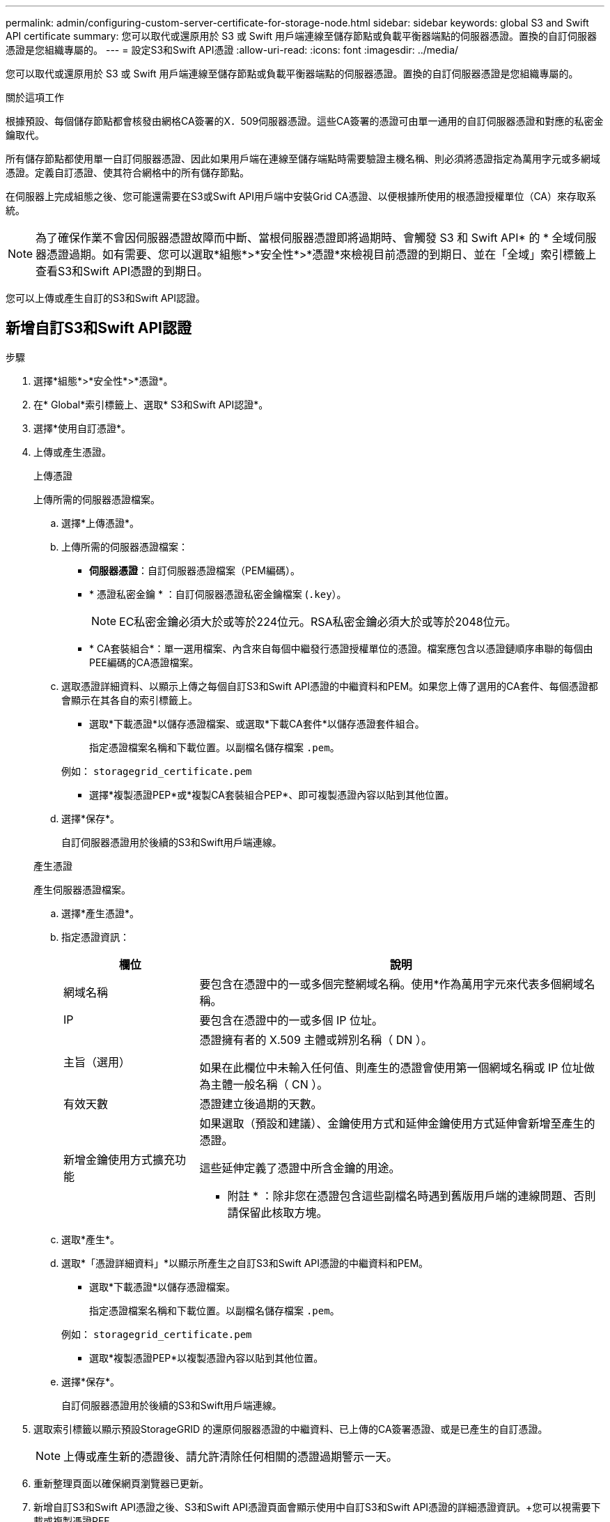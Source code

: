 ---
permalink: admin/configuring-custom-server-certificate-for-storage-node.html 
sidebar: sidebar 
keywords: global S3 and Swift API certificate 
summary: 您可以取代或還原用於 S3 或 Swift 用戶端連線至儲存節點或負載平衡器端點的伺服器憑證。置換的自訂伺服器憑證是您組織專屬的。 
---
= 設定S3和Swift API憑證
:allow-uri-read: 
:icons: font
:imagesdir: ../media/


[role="lead"]
您可以取代或還原用於 S3 或 Swift 用戶端連線至儲存節點或負載平衡器端點的伺服器憑證。置換的自訂伺服器憑證是您組織專屬的。

.關於這項工作
根據預設、每個儲存節點都會核發由網格CA簽署的X．509伺服器憑證。這些CA簽署的憑證可由單一通用的自訂伺服器憑證和對應的私密金鑰取代。

所有儲存節點都使用單一自訂伺服器憑證、因此如果用戶端在連線至儲存端點時需要驗證主機名稱、則必須將憑證指定為萬用字元或多網域憑證。定義自訂憑證、使其符合網格中的所有儲存節點。

在伺服器上完成組態之後、您可能還需要在S3或Swift API用戶端中安裝Grid CA憑證、以便根據所使用的根憑證授權單位（CA）來存取系統。


NOTE: 為了確保作業不會因伺服器憑證故障而中斷、當根伺服器憑證即將過期時、會觸發 S3 和 Swift API* 的 * 全域伺服器憑證過期。如有需要、您可以選取*組態*>*安全性*>*憑證*來檢視目前憑證的到期日、並在「全域」索引標籤上查看S3和Swift API憑證的到期日。

您可以上傳或產生自訂的S3和Swift API認證。



== 新增自訂S3和Swift API認證

.步驟
. 選擇*組態*>*安全性*>*憑證*。
. 在* Global*索引標籤上、選取* S3和Swift API認證*。
. 選擇*使用自訂憑證*。
. 上傳或產生憑證。
+
[role="tabbed-block"]
====
.上傳憑證
--
上傳所需的伺服器憑證檔案。

.. 選擇*上傳憑證*。
.. 上傳所需的伺服器憑證檔案：
+
*** *伺服器憑證*：自訂伺服器憑證檔案（PEM編碼）。
*** * 憑證私密金鑰 * ：自訂伺服器憑證私密金鑰檔案 (`.key`）。
+

NOTE: EC私密金鑰必須大於或等於224位元。RSA私密金鑰必須大於或等於2048位元。

*** * CA套裝組合*：單一選用檔案、內含來自每個中繼發行憑證授權單位的憑證。檔案應包含以憑證鏈順序串聯的每個由PEE編碼的CA憑證檔案。


.. 選取憑證詳細資料、以顯示上傳之每個自訂S3和Swift API憑證的中繼資料和PEM。如果您上傳了選用的CA套件、每個憑證都會顯示在其各自的索引標籤上。
+
*** 選取*下載憑證*以儲存憑證檔案、或選取*下載CA套件*以儲存憑證套件組合。
+
指定憑證檔案名稱和下載位置。以副檔名儲存檔案 `.pem`。

+
例如： `storagegrid_certificate.pem`

*** 選擇*複製憑證PEP*或*複製CA套裝組合PEP*、即可複製憑證內容以貼到其他位置。


.. 選擇*保存*。
+
自訂伺服器憑證用於後續的S3和Swift用戶端連線。



--
.產生憑證
--
產生伺服器憑證檔案。

.. 選擇*產生憑證*。
.. 指定憑證資訊：
+
[cols="1a,3a"]
|===
| 欄位 | 說明 


 a| 
網域名稱
 a| 
要包含在憑證中的一或多個完整網域名稱。使用*作為萬用字元來代表多個網域名稱。



 a| 
IP
 a| 
要包含在憑證中的一或多個 IP 位址。



 a| 
主旨（選用）
 a| 
憑證擁有者的 X.509 主體或辨別名稱（ DN ）。

如果在此欄位中未輸入任何值、則產生的憑證會使用第一個網域名稱或 IP 位址做為主體一般名稱（ CN ）。



 a| 
有效天數
 a| 
憑證建立後過期的天數。



 a| 
新增金鑰使用方式擴充功能
 a| 
如果選取（預設和建議）、金鑰使用方式和延伸金鑰使用方式延伸會新增至產生的憑證。

這些延伸定義了憑證中所含金鑰的用途。

* 附註 * ：除非您在憑證包含這些副檔名時遇到舊版用戶端的連線問題、否則請保留此核取方塊。

|===
.. 選取*產生*。
.. 選取*「憑證詳細資料」*以顯示所產生之自訂S3和Swift API憑證的中繼資料和PEM。
+
*** 選取*下載憑證*以儲存憑證檔案。
+
指定憑證檔案名稱和下載位置。以副檔名儲存檔案 `.pem`。

+
例如： `storagegrid_certificate.pem`

*** 選取*複製憑證PEP*以複製憑證內容以貼到其他位置。


.. 選擇*保存*。
+
自訂伺服器憑證用於後續的S3和Swift用戶端連線。



--
====
. 選取索引標籤以顯示預設StorageGRID 的還原伺服器憑證的中繼資料、已上傳的CA簽署憑證、或是已產生的自訂憑證。
+

NOTE: 上傳或產生新的憑證後、請允許清除任何相關的憑證過期警示一天。

. 重新整理頁面以確保網頁瀏覽器已更新。
. 新增自訂S3和Swift API憑證之後、S3和Swift API憑證頁面會顯示使用中自訂S3和Swift API憑證的詳細憑證資訊。+您可以視需要下載或複製憑證PEE。




== 還原預設的S3和Swift API憑證

您可以將 S3 和 Swift 用戶端連線的預設 S3 和 Swift API 憑證還原成儲存節點。不過、您無法將預設的 S3 和 Swift API 憑證用於負載平衡器端點。

.步驟
. 選擇*組態*>*安全性*>*憑證*。
. 在* Global*索引標籤上、選取* S3和Swift API認證*。
. 選擇*使用預設憑證*。
+
當您還原全域 S3 和 Swift API 憑證的預設版本時、您所設定的自訂伺服器憑證檔案會遭到刪除、而且無法從系統中還原。預設的 S3 和 Swift API 憑證將用於後續新的 S3 和 Swift 用戶端連線至儲存節點。

. 選取*確定*以確認警告並還原預設的S3和Swift API憑證。
+
如果您具有根存取權限、而且自訂S3和Swift API憑證已用於負載平衡器端點連線、則會顯示負載平衡器端點清單、無法再使用預設S3和Swift API憑證存取。前往 link:../admin/configuring-load-balancer-endpoints.html["設定負載平衡器端點"] 可編輯或刪除受影響的端點。

. 重新整理頁面以確保網頁瀏覽器已更新。




== 下載或複製S3和Swift API認證

您可以儲存或複製S3和Swift API憑證內容、以便在其他地方使用。

.步驟
. 選擇*組態*>*安全性*>*憑證*。
. 在* Global*索引標籤上、選取* S3和Swift API認證*。
. 選取「*伺服器*」或「* CA套裝組合*」索引標籤、然後下載或複製憑證。
+
[role="tabbed-block"]
====
.下載憑證檔案或CA套裝組合
--
下載憑證或 CA 套件 `.pem` 檔案：如果您使用選用的CA套件組合、套件中的每個憑證都會顯示在其各自的子索引標籤上。

.. 選擇*下載憑證*或*下載CA套裝組合*。
+
如果您要下載CA套件、CA套件次要索引標籤中的所有憑證都會以單一檔案下載。

.. 指定憑證檔案名稱和下載位置。以副檔名儲存檔案 `.pem`。
+
例如： `storagegrid_certificate.pem`



--
.複製憑證或CA套裝組合PEE
--
複製憑證文字以貼到其他位置。如果您使用選用的CA套件組合、套件中的每個憑證都會顯示在其各自的子索引標籤上。

.. 選擇*複製憑證PEP*或*複製CA套裝組合PEP*。
+
如果您要複製CA套件組合、CA套件中的所有憑證都會一起複製二線索引標籤。

.. 將複製的憑證貼到文字編輯器中。
.. 以副檔名儲存文字檔 `.pem`。
+
例如： `storagegrid_certificate.pem`



--
====


.相關資訊
* link:../s3/index.html["使用S3 REST API"]
* link:../swift/index.html["使用Swift REST API"]
* link:configuring-s3-api-endpoint-domain-names.html["設定 S3 端點網域名稱"]

